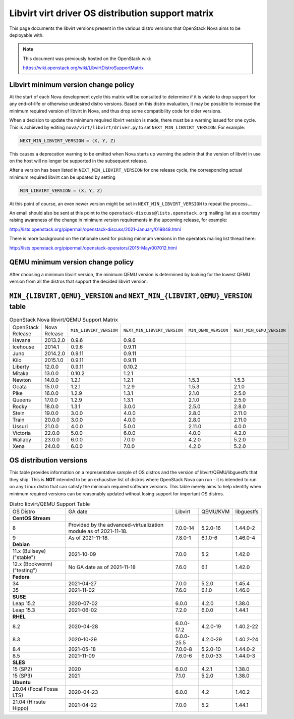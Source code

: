 Libvirt virt driver OS distribution support matrix
==================================================

This page documents the libvirt versions present in the various distro versions
that OpenStack Nova aims to be deployable with.

.. note::

    This document was previously hosted on the OpenStack wiki:

    https://wiki.openstack.org/wiki/LibvirtDistroSupportMatrix

Libvirt minimum version change policy
-------------------------------------

At the start of each Nova development cycle this matrix will be consulted to
determine if it is viable to drop support for any end-of-life or otherwise
undesired distro versions. Based on this distro evaluation, it may be possible
to increase the minimum required version of libvirt in Nova, and thus drop some
compatibility code for older versions.

When a decision to update the minimum required libvirt version is made, there
must be a warning issued for one cycle. This is achieved by editing
``nova/virt/libvirt/driver.py`` to set ``NEXT_MIN_LIBVIRT_VERSION``.
For example:

.. code::

    NEXT_MIN_LIBVIRT_VERSION = (X, Y, Z)

This causes a deprecation warning to be emitted when Nova starts up warning the
admin that the version of libvirt in use on the host will no longer be
supported in the subsequent release.

After a version has been listed in ``NEXT_MIN_LIBVIRT_VERSION`` for one release
cycle, the corresponding actual minimum required libvirt can be updated by
setting

.. code::

    MIN_LIBVIRT_VERSION = (X, Y, Z)

At this point of course, an even newer version might be set in
``NEXT_MIN_LIBVIRT_VERSION`` to repeat the process....

An email should also be sent at this point to the
``openstack-discuss@lists.openstack.org`` mailing list as a courtesy raising
awareness of the change in minimum version requirements in the upcoming
release, for example:

http://lists.openstack.org/pipermail/openstack-discuss/2021-January/019849.html

There is more background on the rationale used for picking minimum versions in
the operators mailing list thread here:

http://lists.openstack.org/pipermail/openstack-operators/2015-May/007012.html

QEMU minimum version change policy
----------------------------------

After choosing a minimum libvirt version, the minimum QEMU version is
determined by looking for the lowest QEMU version from all the distros that
support the decided libvirt version.

``MIN_{LIBVIRT,QEMU}_VERSION`` and ``NEXT_MIN_{LIBVIRT,QEMU}_VERSION`` table
----------------------------------------------------------------------------

.. list-table:: OpenStack Nova libvirt/QEMU Support Matrix

    * - OpenStack Release
      - Nova Release
      - ``MIN_LIBVIRT_VERSION``
      - ``NEXT_MIN_LIBVIRT_VERSION``
      - ``MIN_QEMU_VERSION``
      - ``NEXT_MIN_QEMU_VERSION``
    * - Havana
      - 2013.2.0
      - 0.9.6
      - 0.9.6
      -
      -
    * - Icehouse
      - 2014.1
      - 0.9.6
      - 0.9.11
      -
      -
    * - Juno
      - 2014.2.0
      - 0.9.11
      - 0.9.11
      -
      -
    * - Kilo
      - 2015.1.0
      - 0.9.11
      - 0.9.11
      -
      -
    * - Liberty
      - 12.0.0
      - 0.9.11
      - 0.10.2
      -
      -
    * - Mitaka
      - 13.0.0
      - 0.10.2
      - 1.2.1
      -
      -
    * - Newton
      - 14.0.0
      - 1.2.1
      - 1.2.1
      - 1.5.3
      - 1.5.3
    * - Ocata
      - 15.0.0
      - 1.2.1
      - 1.2.9
      - 1.5.3
      - 2.1.0
    * - Pike
      - 16.0.0
      - 1.2.9
      - 1.3.1
      - 2.1.0
      - 2.5.0
    * - Queens
      - 17.0.0
      - 1.2.9
      - 1.3.1
      - 2.1.0
      - 2.5.0
    * - Rocky
      - 18.0.0
      - 1.3.1
      - 3.0.0
      - 2.5.0
      - 2.8.0
    * - Stein
      - 19.0.0
      - 3.0.0
      - 4.0.0
      - 2.8.0
      - 2.11.0
    * - Train
      - 20.0.0
      - 3.0.0
      - 4.0.0
      - 2.8.0
      - 2.11.0
    * - Ussuri
      - 21.0.0
      - 4.0.0
      - 5.0.0
      - 2.11.0
      - 4.0.0
    * - Victoria
      - 22.0.0
      - 5.0.0
      - 6.0.0
      - 4.0.0
      - 4.2.0
    * - Wallaby
      - 23.0.0
      - 6.0.0
      - 7.0.0
      - 4.2.0
      - 5.2.0
    * - Xena
      - 24.0.0
      - 6.0.0
      - 7.0.0
      - 4.2.0
      - 5.2.0

OS distribution versions
------------------------

This table provides information on a representative sample of OS distros and
the version of libvirt/QEMU/libguestfs that they ship. This is **NOT** intended
to be an exhaustive list of distros where OpenStack Nova can run - it is
intended to run on any Linux distro that can satisfy the minimum required
software versions. This table merely aims to help identify when minimum
required versions can be reasonably updated without losing support for
important OS distros.

.. list-table:: Distro libvirt/QEMU Support Table

    * - OS Distro
      - GA date
      - Libvirt
      - QEMU/KVM
      - libguestfs
    * - **CentOS Stream**
      -
      -
      -
      -
    * - 8
      - Provided by the advanced-virtualization module as of 2021-11-18.
      - 7.0.0-14
      - 5.2.0-16
      - 1.44.0-2
    * - 9
      - As of 2021-11-18.
      - 7.8.0-1
      - 6.1.0-6
      - 1.46.0-4
    * - **Debian**
      -
      -
      -
      -
    * - 11.x (Bullseye) ("stable")
      - 2021-10-09
      - 7.0.0
      - 5.2
      - 1.42.0
    * - 12.x (Bookworm) ("testing")
      - No GA date as of 2021-11-18
      - 7.6.0
      - 6.1
      - 1.42.0
    * - **Fedora**
      -
      -
      -
      -
    * - 34
      - 2021-04-27
      - 7.0.0
      - 5.2.0
      - 1.45.4
    * - 35
      - 2021-11-02
      - 7.6.0
      - 6.1.0
      - 1.46.0
    * - **SUSE**
      -
      -
      -
      -
    * - Leap 15.2
      - 2020-07-02
      - 6.0.0
      - 4.2.0
      - 1.38.0
    * - Leap 15.3
      - 2021-06-02
      - 7.2.0
      - 6.0.0
      - 1.44.1
    * - **RHEL**
      -
      -
      -
      -
    * - 8.2
      - 2020-04-28
      - 6.0.0-17.2
      - 4.2.0-19
      - 1.40.2-22
    * - 8.3
      - 2020-10-29
      - 6.0.0-25.5
      - 4.2.0-29
      - 1.40.2-24
    * - 8.4
      - 2021-05-18
      - 7.0.0-8
      - 5.2.0-10
      - 1.44.0-2
    * - 8.5
      - 2021-11-09
      - 7.6.0-6
      - 6.0.0-33
      - 1.44.0-3
    * - **SLES**
      -
      -
      -
      -
    * - 15 (SP2)
      - 2020
      - 6.0.0
      - 4.2.1
      - 1.38.0
    * - 15 (SP3)
      - 2021
      - 7.1.0
      - 5.2.0
      - 1.38.0
    * - **Ubuntu**
      -
      -
      -
      -
    * - 20.04 (Focal Fossa LTS)
      - 2020-04-23
      - 6.0.0
      - 4.2
      - 1.40.2
    * - 21.04 (Hirsute Hippo)
      - 2021-04-22
      - 7.0.0
      - 5.2
      - 1.44.1

.. NB: maintain alphabetical ordering of distros, followed by oldest released
       versions first
